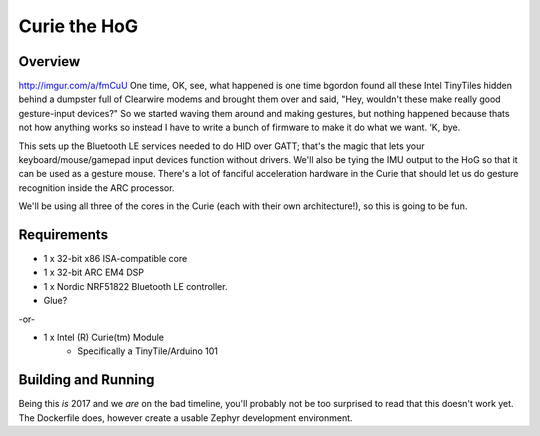 Curie the HoG
#############

Overview
********

http://imgur.com/a/fmCuU
One time, OK, see, what happened is one time bgordon found all these Intel TinyTiles
hidden behind a dumpster full of Clearwire modems and brought them over and said,
"Hey, wouldn't these make really good gesture-input devices?" So we started waving
them around and making gestures, but nothing happened because thats not how anything
works so instead I have to write a bunch of firmware to make it do what we want. ‘K, bye.

This sets up the Bluetooth LE services needed to do HID over GATT; that's the magic
that lets your keyboard/mouse/gamepad input devices function without drivers.  We'll
also be tying the IMU output to the HoG so that it can be used as a gesture mouse.
There's a lot of fanciful acceleration hardware in the Curie that should let us do
gesture recognition inside the ARC processor.

We'll be using all three of the cores in the Curie (each with their own architecture!),
so this is going to be fun.

Requirements
************

* 1 x 32-bit x86 ISA-compatible core
* 1 x 32-bit ARC EM4 DSP
* 1 x Nordic NRF51822 Bluetooth LE controller.
* Glue?

-or-

* 1 x Intel (R) Curie(tm) Module
    * Specifically a TinyTile/Arduino 101

Building and Running
********************

Being this *is* 2017 and we *are* on the bad timeline, you'll probably not be
too surprised to read that this doesn't work yet.  The Dockerfile does, however
create a usable Zephyr development environment.